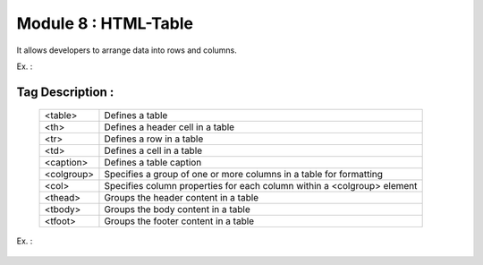 Module 8 : HTML-Table
=====================

It allows developers to arrange data into rows and columns.

Ex. :

    .. code-block:: html
        :linenos:

        <!DOCTYPE html>
        <html>
        <body>
            <table>
                <tr>
                    <th>Sr. No</th>
                    <th>First Name</th>
                    <th>Last Name</th>
                </tr>
                <tr>
                    <td>1</td>
                    <td>Your Name</td>
                    <td>Last Name</td>
                </tr>
            </table>
        </body>
        </html>


Tag Description :
#################

    +---------------+---------------------------------------------------------------------------+
    |   <table>	    |  Defines a table                                                          |
    +---------------+---------------------------------------------------------------------------+                                                         
    |   <th>	    |  Defines a header cell in a table                                         |
    +---------------+---------------------------------------------------------------------------+
    |   <tr>	    |  Defines a row in a table                                                 |
    +---------------+---------------------------------------------------------------------------+
    |   <td>	    |  Defines a cell in a table                                                |
    +---------------+---------------------------------------------------------------------------+
    | <caption>	    |  Defines a table caption                                                  |
    +---------------+---------------------------------------------------------------------------+
    | <colgroup>    |  Specifies a group of one or more columns in a table for formatting       |
    +---------------+---------------------------------------------------------------------------+
    |   <col>	    |  Specifies column properties for each column within a <colgroup> element  |
    +---------------+---------------------------------------------------------------------------+
    |   <thead>	    |  Groups the header content in a table                                     |
    +---------------+---------------------------------------------------------------------------+
    |   <tbody>	    |  Groups the body content in a table                                       |
    +---------------+---------------------------------------------------------------------------+
    |   <tfoot>	    |  Groups the footer content in a table                                     |
    +---------------+---------------------------------------------------------------------------+


Ex. :

    .. code-block:: html
        :linenos:

        <!DOCTYPE html>
        <html>
        <body>
           <table>
            <caption>This is caption</caption>
            <tr>
                <th>ABC</th>
                <th>XYZ</th>
            </tr>
            <tr>
                <td>123</td>
                <td>456</td>
            </tr>
        </table>
        </body>
        </html>

